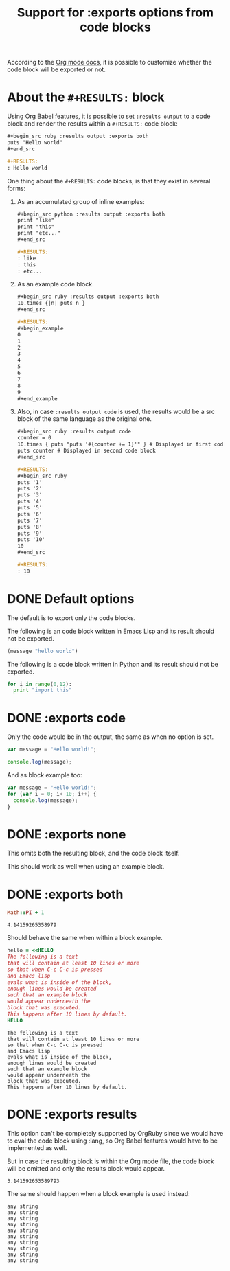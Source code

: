 #+TITLE: Support for :exports options from code blocks
#+startup: showeverything

According to the [[http://orgmode.org/manual/Exporting-code-blocks.html#Exporting-code-blocks][Org mode docs]], it is possible to customize whether
the code block will be exported or not.

* About the ~#+RESULTS:~ block

  Using Org Babel features, it is possible to set ~:results output~
  to a code block and render the results within a ~#+RESULTS:~ code block:

  #+begin_src org
    ,#+begin_src ruby :results output :exports both
    puts "Hello world"
    ,#+end_src
    
    ,#+RESULTS:
    : Hello world
  #+end_src

  One thing about the ~#+RESULTS:~ code blocks, is that they exist in several forms:

  1) As an accumulated group of inline examples:

     #+begin_src org
       ,#+begin_src python :results output :exports both
       print "like"
       print "this"
       print "etc..."
       ,#+end_src
       
       ,#+RESULTS:
       : like
       : this
       : etc...
     #+end_src

  2) As an example code block.

     #+begin_src org
       ,#+begin_src ruby :results output :exports both
       10.times {|n| puts n }
       ,#+end_src
       
       ,#+RESULTS:
       ,#+begin_example
       0
       1
       2
       3
       4
       5
       6
       7
       8
       9
       ,#+end_example
     #+end_src

  3) Also, in case ~:results output code~ is used, the results would
     be a src block of the same language as the original one.

     #+begin_src org
       ,#+begin_src ruby :results output code
       counter = 0
       10.times { puts "puts '#{counter += 1}'" } # Displayed in first code block
       puts counter # Displayed in second code block
       ,#+end_src
       
       ,#+RESULTS:
       ,#+begin_src ruby
       puts '1'
       puts '2'
       puts '3'
       puts '4'
       puts '5'
       puts '6'
       puts '7'
       puts '8'
       puts '9'
       puts '10'
       10
       ,#+end_src
       
       ,#+RESULTS:
       : 10
     #+end_src

* DONE Default options

The default is to export only the code blocks.

The following is an code block written in Emacs Lisp
and its result should not be exported.

#+begin_src emacs-lisp
(message "hello world")
#+end_src

#+RESULTS:
: hello world

The following is a code block written in Python
and its result should not be exported.

#+begin_src python :results output
for i in range(0,12):
  print "import this"
#+end_src

#+RESULTS:
#+begin_example
import this
import this
import this
import this
import this
import this
import this
import this
import this
import this
import this
import this
#+end_example

* DONE :exports code

Only the code would be in the output,
the same as when no option is set.

#+begin_src js :exports code :results output
var message = "Hello world!";

console.log(message);
#+end_src

#+RESULTS:
: Hello world!

And as block example too:

#+begin_src js :exports code :results output
var message = "Hello world!";
for (var i = 0; i< 10; i++) {
  console.log(message);
}
#+end_src

#+RESULTS:
#+begin_example
Hello world!
Hello world!
Hello world!
Hello world!
Hello world!
Hello world!
Hello world!
Hello world!
Hello world!
Hello world!
#+end_example

* DONE :exports none

This omits both the resulting block,
and the code block itself.

#+begin_src python :results output :exports none
print 1 # :P
#+end_src

#+RESULTS:
: 1

This should work as well when using an example block.

#+begin_src python :results output :exports none
for i in range(0,10):
  print 1 # :P
#+end_src

#+RESULTS:
#+begin_example
1
1
1
1
1
1
1
1
1
1
#+end_example

* DONE :exports both

#+begin_src ruby :exports both
Math::PI + 1
#+end_src

#+RESULTS:
: 4.14159265358979

Should behave the same when within a block example.

#+begin_src ruby :exports both
hello = <<HELLO
The following is a text
that will contain at least 10 lines or more
so that when C-c C-c is pressed
and Emacs lisp
evals what is inside of the block,
enough lines would be created
such that an example block 
would appear underneath the
block that was executed.
This happens after 10 lines by default.
HELLO
#+end_src

#+RESULTS:
#+begin_example
The following is a text
that will contain at least 10 lines or more
so that when C-c C-c is pressed
and Emacs lisp
evals what is inside of the block,
enough lines would be created
such that an example block 
would appear underneath the
block that was executed.
This happens after 10 lines by default.
#+end_example

* DONE :exports results

This option can't be completely supported by OrgRuby since
we would have to eval the code block using :lang,
so Org Babel features would have to be implemented as well.

But in case the resulting block is within the Org mode file,
the code block will be omitted and only the results block
would appear.

#+begin_src ruby :exports results
Math::PI
#+end_src

#+RESULTS:
: 3.141592653589793

The same should happen when a block example is used instead:

#+begin_src ruby :results output :exports results
10.times { puts "any string" }
#+end_src

#+RESULTS:
#+begin_example
any string
any string
any string
any string
any string
any string
any string
any string
any string
any string
#+end_example
